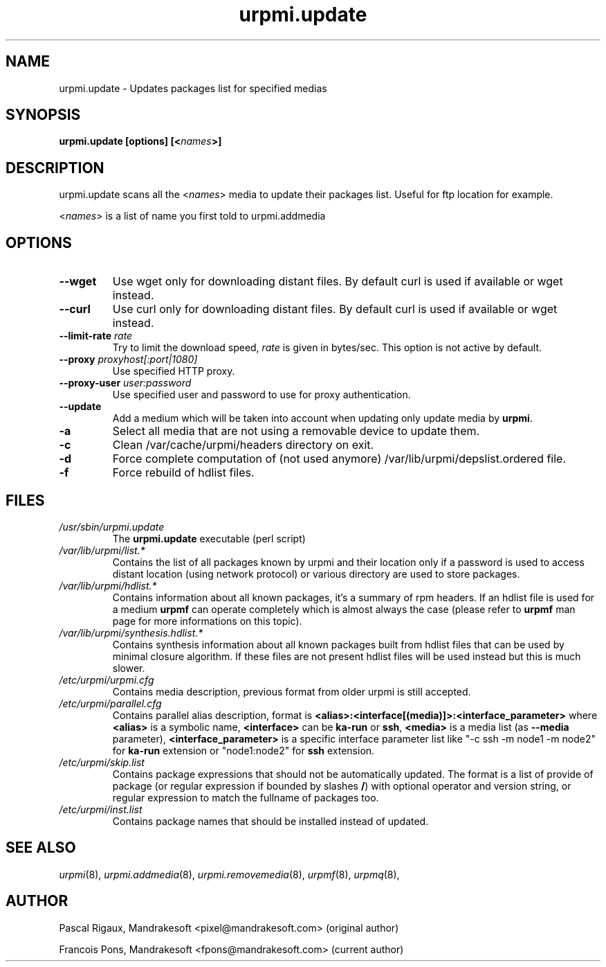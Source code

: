 .TH urpmi.update 8 "28 Aug 2003" "MandrakeSoft" "Mandrake Linux"
.IX urpmi.update
.SH NAME
urpmi.update \- Updates packages list for specified medias
.SH SYNOPSIS
.B urpmi.update [options] [<\fInames\fP>]
.SH DESCRIPTION
urpmi.update scans all the <\fInames\fP> media to update their packages list.
Useful for ftp location for example.
.PP
<\fInames\fP> is a list of name you first told to urpmi.addmedia

.SH OPTIONS
.IP "\fB\--wget\fP"
Use wget only for downloading distant files. By default curl is used if
available or wget instead.
.IP "\fB\--curl\fP"
Use curl only for downloading distant files. By default curl is used if
available or wget instead.
.IP "\fB\--limit-rate \fIrate\fP"
Try to limit the download speed, \fIrate\fP is given in bytes/sec. This option is
not active by default.
.IP "\fB\--proxy\fP \fIproxyhost[:port|1080]\fP"
Use specified HTTP proxy.
.IP "\fB\--proxy-user\fP \fIuser:password\fP"
Use specified user and password to use for proxy authentication.
.IP "\fB\--update\fP"
Add a medium which will be taken into account when updating only update media by
\fBurpmi\fP.
.IP "\fB\-a\fP"
Select all media that are not using a removable device to update them.
.IP "\fB\-c\fP"
Clean /var/cache/urpmi/headers directory on exit.
.IP "\fB\-d\fP"
Force complete computation of (not used anymore) /var/lib/urpmi/depslist.ordered file.
.IP "\fB\-f\fP"
Force rebuild of hdlist files.
.SH FILES
.de FN
\fI\|\\$1\|\fP
..
.TP
.FN /usr/sbin/urpmi.update
The \fBurpmi.update\fP executable (perl script)
.TP
.FN /var/lib/urpmi/list.*
Contains the list of all packages known by urpmi and their location only
if a password is used to access distant location (using network protocol) or
various directory are used to store packages.
.TP
.FN /var/lib/urpmi/hdlist.*
Contains information about all known packages, it's a summary of rpm headers.
If an hdlist file is used for a medium \fBurpmf\fP can operate completely which
is almost always the case (please refer to \fBurpmf\fP man page for more
informations on this topic).
.TP
.FN /var/lib/urpmi/synthesis.hdlist.*
Contains synthesis information about all known packages built from hdlist files
that can be used by minimal closure algorithm. If these files are not present
hdlist files will be used instead but this is much slower.
.TP
.FN /etc/urpmi/urpmi.cfg
Contains media description, previous format from older urpmi is still accepted.
.TP
.FN /etc/urpmi/parallel.cfg
Contains parallel alias description, format is
\fB<alias>:<interface[(media)]>:<interface_parameter>\fP where \fB<alias>\fP is
a symbolic name, \fB<interface>\fP can be \fBka-run\fP or \fBssh\fP,
\fB<media>\fP is a media list (as \fB--media\fP parameter),
\fB<interface_parameter>\fP is a specific interface parameter list like "-c ssh
-m node1 -m node2" for \fBka-run\fP extension or "node1:node2" for \fBssh\fP
extension.
.TP
.FN /etc/urpmi/skip.list
Contains package expressions that should not be automatically updated. The
format is a list of provide of package (or regular expression if bounded by
slashes \fB/\fP) with optional operator and version string, or regular
expression to match the fullname of packages too.
.TP
.FN /etc/urpmi/inst.list
Contains package names that should be installed instead of updated.
.SH "SEE ALSO"
\fIurpmi\fP(8),
\fIurpmi.addmedia\fP(8),
\fIurpmi.removemedia\fP(8),
\fIurpmf\fP(8),
\fIurpmq\fP(8),
.SH AUTHOR
Pascal Rigaux, Mandrakesoft <pixel@mandrakesoft.com> (original author)
.PP
Francois Pons, Mandrakesoft <fpons@mandrakesoft.com> (current author)
